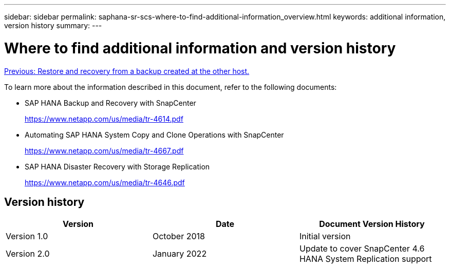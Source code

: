 ---
sidebar: sidebar
permalink: saphana-sr-scs-where-to-find-additional-information_overview.html
keywords: additional information, version history
summary:
---

= Where to find additional information and version history
:hardbreaks:
:nofooter:
:icons: font
:linkattrs:
:imagesdir: ./../media/

//
// This file was created with NDAC Version 2.0 (August 17, 2020)
//
// 2022-01-10 18:20:17.382111
//

link:saphana-sr-scs-restore-and-recovery-from-a-backup-created-at-the-other-host.html[Previous: Restore and recovery from a backup created at the other host.]

To learn more about the information described in this document, refer to the following documents:

* SAP HANA Backup and Recovery with SnapCenter
+
https://www.netapp.com/us/media/tr-4614.pdf[https://www.netapp.com/us/media/tr-4614.pdf^]

* Automating SAP HANA System Copy and Clone Operations with SnapCenter
+
https://www.netapp.com/us/media/tr-4667.pdf[https://www.netapp.com/us/media/tr-4667.pdf^]

* SAP HANA Disaster Recovery with Storage Replication
+
https://www.netapp.com/us/media/tr-4646.pdf[https://www.netapp.com/us/media/tr-4646.pdf^]

== Version history

|===
|Version |Date |Document Version History

|Version 1.0
|October 2018
|Initial version
|Version 2.0
|January 2022
|Update to cover SnapCenter 4.6 HANA System Replication support
|===
